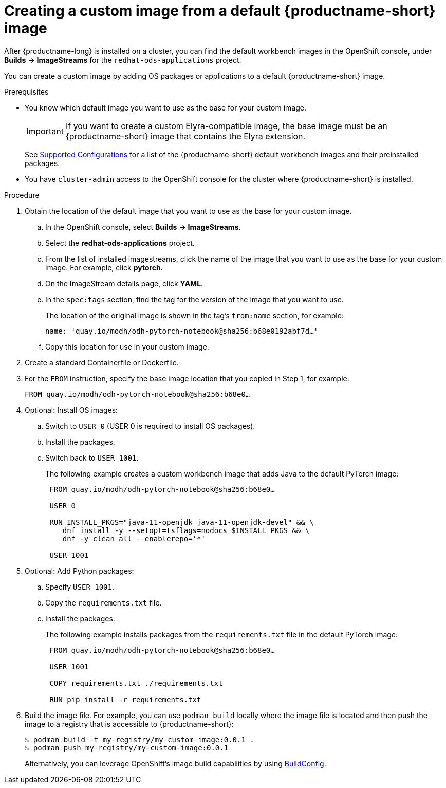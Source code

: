 :_module-type: PROCEDURE

[id='creating-a-custom-image-from-default-image_{context}']
= Creating a custom image from a default {productname-short} image

After {productname-long} is installed on a cluster, you can find the default workbench images in the OpenShift console, under *Builds* -> *ImageStreams* for the `redhat-ods-applications` project.

You can create a custom image by adding OS packages or applications to a default {productname-short} image.

.Prerequisites

* You know which default image you want to use as the base for your custom image. 
+
[IMPORTANT]
====
If you want to create a custom Elyra-compatible image, the base image must be an {productname-short} image that contains the Elyra extension.
====
ifndef::upstream[]
+
See link:https://access.redhat.com/articles/rhoai-supported-configs[Supported Configurations] for a list of the {productname-short} default workbench images and their preinstalled packages.
endif::[]

* You have `cluster-admin` access to the OpenShift console for the cluster where {productname-short} is installed. 


.Procedure

. Obtain the location of the default image that you want to use as the base for your custom image.
.. In the OpenShift console, select *Builds* -> *ImageStreams*.
.. Select the *redhat-ods-applications* project.
.. From the list of installed imagestreams, click the name of the image that you want to use as the base for your custom image. For example, click *pytorch*.
.. On the ImageStream details page, click *YAML*.
.. In the `spec:tags` section, find the tag for the version of the image that you want to use. 
+
The location of the original image is shown in the tag's `from:name` section, for example: 
+
`name: 'quay.io/modh/odh-pytorch-notebook@sha256:b68e0192abf7d…'`

.. Copy this location for use in your custom image.

. Create a standard Containerfile or Dockerfile.

. For the `FROM` instruction, specify the base image location that you copied in Step 1, for example:
+
`FROM quay.io/modh/odh-pytorch-notebook@sha256:b68e0…`

. Optional: Install OS images:

.. Switch to `USER 0` (USER 0 is required to install OS packages).
.. Install the packages.
.. Switch back to `USER 1001`.
+
The following example creates a custom workbench image that adds Java to the default PyTorch image:
+
[source,subs="+quotes"]
----
 FROM quay.io/modh/odh-pytorch-notebook@sha256:b68e0…

 USER 0

 RUN INSTALL_PKGS="java-11-openjdk java-11-openjdk-devel" && \
    dnf install -y --setopt=tsflags=nodocs $INSTALL_PKGS && \
    dnf -y clean all --enablerepo='*'

 USER 1001
----

. Optional: Add Python packages:

.. Specify `USER 1001`.
.. Copy the `requirements.txt` file.
.. Install the packages.
+
The following example installs packages from the `requirements.txt` file in the default PyTorch image:
+
[source,subs="+quotes"]
----
 FROM quay.io/modh/odh-pytorch-notebook@sha256:b68e0…

 USER 1001

 COPY requirements.txt ./requirements.txt
 
 RUN pip install -r requirements.txt
----  

. Build the image file. For example, you can use `podman build` locally where the image file is located and then push the image to a registry that is accessible to {productname-short}:
+
----
$ podman build -t my-registry/my-custom-image:0.0.1 .
$ podman push my-registry/my-custom-image:0.0.1
----
+
Alternatively, you can leverage OpenShift's image build capabilities by using link:https://docs.redhat.com/en/documentation/openshift_container_platform/{ocp-latest-version}/html/builds_using_buildconfig/understanding-buildconfigs[BuildConfig].

